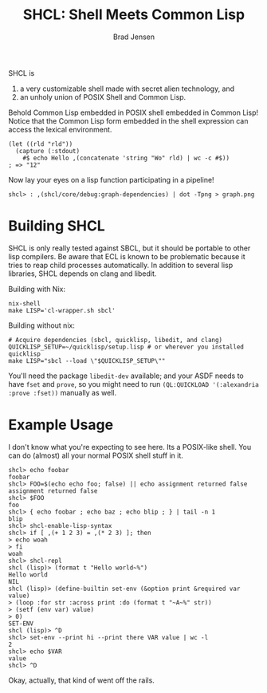 #+BEGIN_COMMENT
Copyright 2017 Bradley Jensen

Licensed under the Apache License, Version 2.0 (the "License");
you may not use this file except in compliance with the License.
You may obtain a copy of the License at

    http://www.apache.org/licenses/LICENSE-2.0

Unless required by applicable law or agreed to in writing, software
distributed under the License is distributed on an "AS IS" BASIS,
WITHOUT WARRANTIES OR CONDITIONS OF ANY KIND, either express or implied.
See the License for the specific language governing permissions and
limitations under the License.
#+END_COMMENT

#+TITLE: SHCL: Shell Meets Common Lisp
#+AUTHOR: Brad Jensen

SHCL is
1. a very customizable shell made with secret alien technology, and
2. an unholy union of POSIX Shell and Common Lisp.

Behold Common Lisp embedded in POSIX shell embedded in Common Lisp!
Notice that the Common Lisp form embedded in the shell expression can
access the lexical environment.
#+BEGIN_EXAMPLE
(let ((rld "rld"))
  (capture (:stdout)
    #$ echo Hello ,(concatenate 'string "Wo" rld) | wc -c #$))
; => "12"
#+END_EXAMPLE

Now lay your eyes on a lisp function participating in a pipeline!
#+BEGIN_EXAMPLE
shcl> : ,(shcl/core/debug:graph-dependencies) | dot -Tpng > graph.png
#+END_EXAMPLE

* Building SHCL

SHCL is only really tested against SBCL, but it should be portable to
other lisp compilers.  Be aware that ECL is known to be problematic
because it tries to reap child processes automatically.  In addition
to several lisp libraries, SHCL depends on clang and libedit.

Building with Nix:

#+BEGIN_EXAMPLE
nix-shell
make LISP='cl-wrapper.sh sbcl'
#+END_EXAMPLE

Building without nix:

#+BEGIN_EXAMPLE
# Acquire dependencies (sbcl, quicklisp, libedit, and clang)
QUICKLISP_SETUP=~/quicklisp/setup.lisp # or wherever you installed quicklisp
make LISP="sbcl --load \"$QUICKLISP_SETUP\""
#+END_EXAMPLE

You'll need the package ~libedit-dev~ available; and your ASDF needs to have 
~fset~ and ~prove~, so you might need to run ~(QL:QUICKLOAD '(:alexandria 
:prove :fset))~ manually as well.

* Example Usage

I don't know what you're expecting to see here.  Its a POSIX-like
shell.  You can do (almost) all your normal POSIX shell stuff in it.

#+BEGIN_EXAMPLE
shcl> echo foobar
foobar
shcl> FOO=$(echo echo foo; false) || echo assignment returned false
assignment returned false
shcl> $FOO
foo
shcl> { echo foobar ; echo baz ; echo blip ; } | tail -n 1
blip
shcl> shcl-enable-lisp-syntax
shcl> if [ ,(+ 1 2 3) = ,(* 2 3) ]; then
> echo woah
> fi
woah
shcl> shcl-repl
shcl (lisp)> (format t "Hello world~%")
Hello world
NIL
shcl (lisp)> (define-builtin set-env (&option print &required var value)
> (loop :for str :across print :do (format t "~A~%" str))
> (setf (env var) value)
> 0)
SET-ENV
shcl (lisp)> ^D
shcl> set-env --print hi --print there VAR value | wc -l
2
shcl> echo $VAR
value
shcl> ^D
#+END_EXAMPLE

Okay, actually, that kind of went off the rails.
